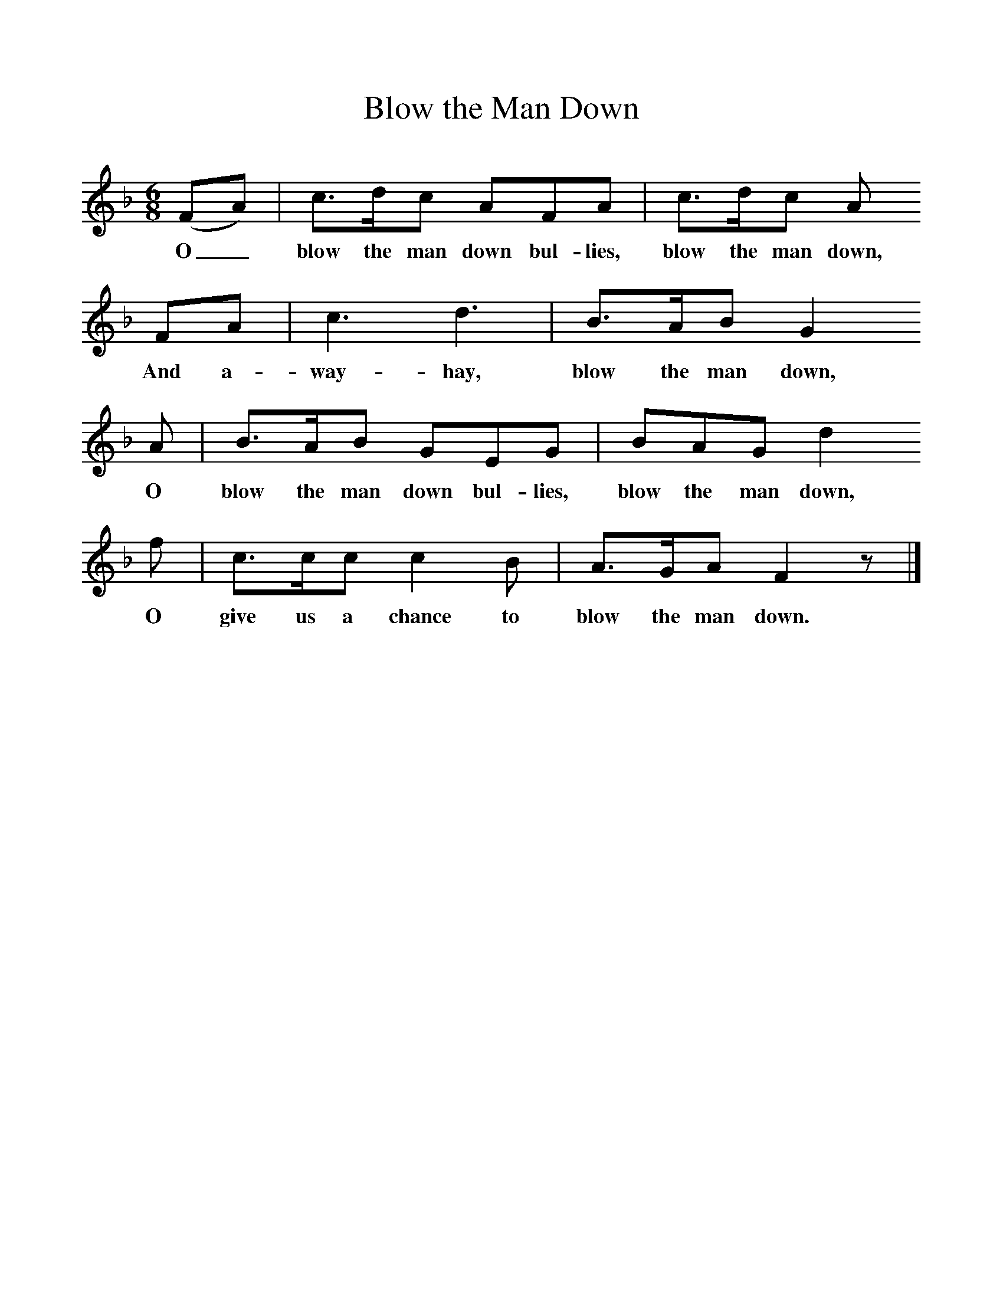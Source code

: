 %%scale 1
X:1     %Music
T:Blow the Man Down
B:Singing Together, Spring 1969, BBC Publications
F:http://www.folkinfo.org/songs
M:6/8     %Meter
L:1/8     %
K:F
(FA) |c3/2d/c AFA |c3/2d/c A
w:O_ blow the man down bul-lies, blow the man down, 
FA |c3 d3 | B3/2A/B G2
w:And a-way-hay,  blow the man down,
 A |B3/2A/B GEG |BAG d2 
w: O blow the man down bul-lies, blow the man down, 
f |c3/2c/c c2 B |A3/2G/A F2 z |]
w:O give us a chance to blow the man down. 